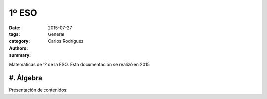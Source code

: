 1º ESO
#######################

:date: 2015-07-27
:tags: 
:category: General
:authors: Carlos Rodríguez
:summary: 


Matemáticas de 1º de la ESO. Esta documentación se realizó en 2015

.. figure:: ./images/1eso.png 
	:width:	400px
	:alt:	'logo1eso'

#. Álgebra
==========

Presentación de contenidos:


